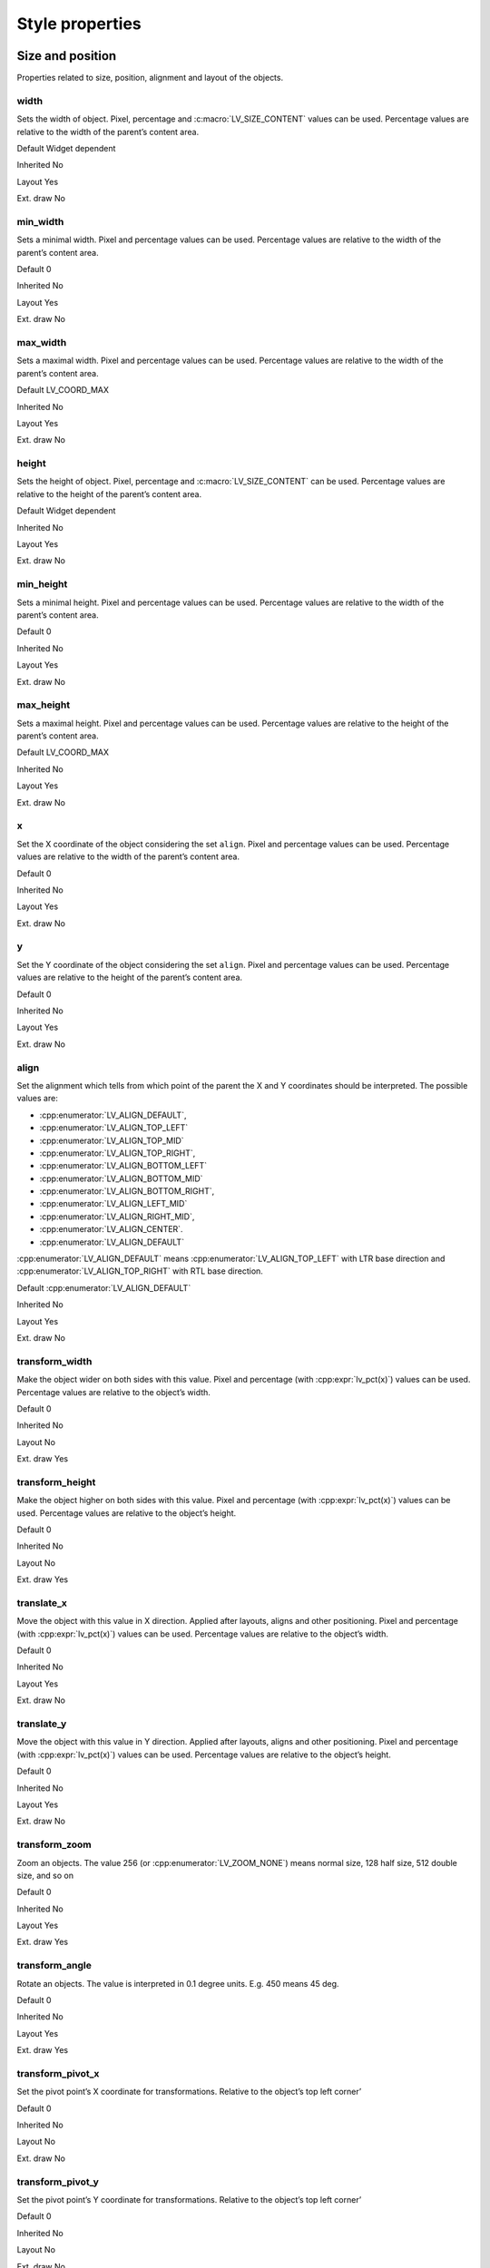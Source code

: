 ================
Style properties
================

Size and position
-----------------

Properties related to size, position, alignment and layout of the
objects.

width
~~~~~

Sets the width of object. Pixel, percentage and :c:macro:`LV_SIZE_CONTENT`
values can be used. Percentage values are relative to the width of the
parent’s content area.

.. raw:: html

   <ul>

.. raw:: html

   <li style="display:inline; margin-right: 20px; margin-left: 0px">

Default Widget dependent

.. raw:: html

   </li>

.. raw:: html

   <li style="display:inline; margin-right: 20px; margin-left: 0px">

Inherited No

.. raw:: html

   </li>

.. raw:: html

   <li style="display:inline; margin-right: 20px; margin-left: 0px">

Layout Yes

.. raw:: html

   </li>

.. raw:: html

   <li style="display:inline; margin-right: 20px; margin-left: 0px">

Ext. draw No

.. raw:: html

   </li>

.. raw:: html

   </ul>

min_width
~~~~~~~~~

Sets a minimal width. Pixel and percentage values can be used.
Percentage values are relative to the width of the parent’s content
area.

.. raw:: html

   <ul>

.. raw:: html

   <li style="display:inline; margin-right: 20px; margin-left: 0px">

Default 0

.. raw:: html

   </li>

.. raw:: html

   <li style="display:inline; margin-right: 20px; margin-left: 0px">

Inherited No

.. raw:: html

   </li>

.. raw:: html

   <li style="display:inline; margin-right: 20px; margin-left: 0px">

Layout Yes

.. raw:: html

   </li>

.. raw:: html

   <li style="display:inline; margin-right: 20px; margin-left: 0px">

Ext. draw No

.. raw:: html

   </li>

.. raw:: html

   </ul>

max_width
~~~~~~~~~

Sets a maximal width. Pixel and percentage values can be used.
Percentage values are relative to the width of the parent’s content
area.

.. raw:: html

   <ul>

.. raw:: html

   <li style="display:inline; margin-right: 20px; margin-left: 0px">

Default LV_COORD_MAX

.. raw:: html

   </li>

.. raw:: html

   <li style="display:inline; margin-right: 20px; margin-left: 0px">

Inherited No

.. raw:: html

   </li>

.. raw:: html

   <li style="display:inline; margin-right: 20px; margin-left: 0px">

Layout Yes

.. raw:: html

   </li>

.. raw:: html

   <li style="display:inline; margin-right: 20px; margin-left: 0px">

Ext. draw No

.. raw:: html

   </li>

.. raw:: html

   </ul>

height
~~~~~~

Sets the height of object. Pixel, percentage and :c:macro:`LV_SIZE_CONTENT` can
be used. Percentage values are relative to the height of the parent’s
content area.

.. raw:: html

   <ul>

.. raw:: html

   <li style="display:inline; margin-right: 20px; margin-left: 0px">

Default Widget dependent

.. raw:: html

   </li>

.. raw:: html

   <li style="display:inline; margin-right: 20px; margin-left: 0px">

Inherited No

.. raw:: html

   </li>

.. raw:: html

   <li style="display:inline; margin-right: 20px; margin-left: 0px">

Layout Yes

.. raw:: html

   </li>

.. raw:: html

   <li style="display:inline; margin-right: 20px; margin-left: 0px">

Ext. draw No

.. raw:: html

   </li>

.. raw:: html

   </ul>

min_height
~~~~~~~~~~

Sets a minimal height. Pixel and percentage values can be used.
Percentage values are relative to the width of the parent’s content
area.

.. raw:: html

   <ul>

.. raw:: html

   <li style="display:inline; margin-right: 20px; margin-left: 0px">

Default 0

.. raw:: html

   </li>

.. raw:: html

   <li style="display:inline; margin-right: 20px; margin-left: 0px">

Inherited No

.. raw:: html

   </li>

.. raw:: html

   <li style="display:inline; margin-right: 20px; margin-left: 0px">

Layout Yes

.. raw:: html

   </li>

.. raw:: html

   <li style="display:inline; margin-right: 20px; margin-left: 0px">

Ext. draw No

.. raw:: html

   </li>

.. raw:: html

   </ul>

max_height
~~~~~~~~~~

Sets a maximal height. Pixel and percentage values can be used.
Percentage values are relative to the height of the parent’s content
area.

.. raw:: html

   <ul>

.. raw:: html

   <li style="display:inline; margin-right: 20px; margin-left: 0px">

Default LV_COORD_MAX

.. raw:: html

   </li>

.. raw:: html

   <li style="display:inline; margin-right: 20px; margin-left: 0px">

Inherited No

.. raw:: html

   </li>

.. raw:: html

   <li style="display:inline; margin-right: 20px; margin-left: 0px">

Layout Yes

.. raw:: html

   </li>

.. raw:: html

   <li style="display:inline; margin-right: 20px; margin-left: 0px">

Ext. draw No

.. raw:: html

   </li>

.. raw:: html

   </ul>

x
~

Set the X coordinate of the object considering the set ``align``. Pixel
and percentage values can be used. Percentage values are relative to the
width of the parent’s content area.

.. raw:: html

   <ul>

.. raw:: html

   <li style="display:inline; margin-right: 20px; margin-left: 0px">

Default 0

.. raw:: html

   </li>

.. raw:: html

   <li style="display:inline; margin-right: 20px; margin-left: 0px">

Inherited No

.. raw:: html

   </li>

.. raw:: html

   <li style="display:inline; margin-right: 20px; margin-left: 0px">

Layout Yes

.. raw:: html

   </li>

.. raw:: html

   <li style="display:inline; margin-right: 20px; margin-left: 0px">

Ext. draw No

.. raw:: html

   </li>

.. raw:: html

   </ul>

y
~

Set the Y coordinate of the object considering the set ``align``. Pixel
and percentage values can be used. Percentage values are relative to the
height of the parent’s content area.

.. raw:: html

   <ul>

.. raw:: html

   <li style="display:inline; margin-right: 20px; margin-left: 0px">

Default 0

.. raw:: html

   </li>

.. raw:: html

   <li style="display:inline; margin-right: 20px; margin-left: 0px">

Inherited No

.. raw:: html

   </li>

.. raw:: html

   <li style="display:inline; margin-right: 20px; margin-left: 0px">

Layout Yes

.. raw:: html

   </li>

.. raw:: html

   <li style="display:inline; margin-right: 20px; margin-left: 0px">

Ext. draw No

.. raw:: html

   </li>

.. raw:: html

   </ul>

align
~~~~~

Set the alignment which tells from which point of the parent the X and Y
coordinates should be interpreted. The possible values are:

- :cpp:enumerator:`LV_ALIGN_DEFAULT`, 
- :cpp:enumerator:`LV_ALIGN_TOP_LEFT`
- :cpp:enumerator:`LV_ALIGN_TOP_MID`
- :cpp:enumerator:`LV_ALIGN_TOP_RIGHT`,
- :cpp:enumerator:`LV_ALIGN_BOTTOM_LEFT`
- :cpp:enumerator:`LV_ALIGN_BOTTOM_MID`
- :cpp:enumerator:`LV_ALIGN_BOTTOM_RIGHT`, 
- :cpp:enumerator:`LV_ALIGN_LEFT_MID`
- :cpp:enumerator:`LV_ALIGN_RIGHT_MID`,
- :cpp:enumerator:`LV_ALIGN_CENTER`. 
- :cpp:enumerator:`LV_ALIGN_DEFAULT`

:cpp:enumerator:`LV_ALIGN_DEFAULT` means :cpp:enumerator:`LV_ALIGN_TOP_LEFT`
with LTR base direction and :cpp:enumerator:`LV_ALIGN_TOP_RIGHT` with RTL base
direction.

.. raw:: html

   <ul>

.. raw:: html

   <li style="display:inline; margin-right: 20px; margin-left: 0px">

Default :cpp:enumerator:`LV_ALIGN_DEFAULT`

.. raw:: html

   </li>

.. raw:: html

   <li style="display:inline; margin-right: 20px; margin-left: 0px">

Inherited No

.. raw:: html

   </li>

.. raw:: html

   <li style="display:inline; margin-right: 20px; margin-left: 0px">

Layout Yes

.. raw:: html

   </li>

.. raw:: html

   <li style="display:inline; margin-right: 20px; margin-left: 0px">

Ext. draw No

.. raw:: html

   </li>

.. raw:: html

   </ul>

transform_width
~~~~~~~~~~~~~~~

Make the object wider on both sides with this value. Pixel and
percentage (with :cpp:expr:`lv_pct(x)`) values can be used. Percentage values
are relative to the object’s width.

.. raw:: html

   <ul>

.. raw:: html

   <li style="display:inline; margin-right: 20px; margin-left: 0px">

Default 0

.. raw:: html

   </li>

.. raw:: html

   <li style="display:inline; margin-right: 20px; margin-left: 0px">

Inherited No

.. raw:: html

   </li>

.. raw:: html

   <li style="display:inline; margin-right: 20px; margin-left: 0px">

Layout No

.. raw:: html

   </li>

.. raw:: html

   <li style="display:inline; margin-right: 20px; margin-left: 0px">

Ext. draw Yes

.. raw:: html

   </li>

.. raw:: html

   </ul>

transform_height
~~~~~~~~~~~~~~~~

Make the object higher on both sides with this value. Pixel and
percentage (with :cpp:expr:`lv_pct(x)`) values can be used. Percentage values
are relative to the object’s height.

.. raw:: html

   <ul>

.. raw:: html

   <li style="display:inline; margin-right: 20px; margin-left: 0px">

Default 0

.. raw:: html

   </li>

.. raw:: html

   <li style="display:inline; margin-right: 20px; margin-left: 0px">

Inherited No

.. raw:: html

   </li>

.. raw:: html

   <li style="display:inline; margin-right: 20px; margin-left: 0px">

Layout No

.. raw:: html

   </li>

.. raw:: html

   <li style="display:inline; margin-right: 20px; margin-left: 0px">

Ext. draw Yes

.. raw:: html

   </li>

.. raw:: html

   </ul>

translate_x
~~~~~~~~~~~

Move the object with this value in X direction. Applied after layouts,
aligns and other positioning. Pixel and percentage (with :cpp:expr:`lv_pct(x)`)
values can be used. Percentage values are relative to the object’s
width.

.. raw:: html

   <ul>

.. raw:: html

   <li style="display:inline; margin-right: 20px; margin-left: 0px">

Default 0

.. raw:: html

   </li>

.. raw:: html

   <li style="display:inline; margin-right: 20px; margin-left: 0px">

Inherited No

.. raw:: html

   </li>

.. raw:: html

   <li style="display:inline; margin-right: 20px; margin-left: 0px">

Layout Yes

.. raw:: html

   </li>

.. raw:: html

   <li style="display:inline; margin-right: 20px; margin-left: 0px">

Ext. draw No

.. raw:: html

   </li>

.. raw:: html

   </ul>

translate_y
~~~~~~~~~~~

Move the object with this value in Y direction. Applied after layouts,
aligns and other positioning. Pixel and percentage (with :cpp:expr:`lv_pct(x)`)
values can be used. Percentage values are relative to the object’s
height.

.. raw:: html

   <ul>

.. raw:: html

   <li style="display:inline; margin-right: 20px; margin-left: 0px">

Default 0

.. raw:: html

   </li>

.. raw:: html

   <li style="display:inline; margin-right: 20px; margin-left: 0px">

Inherited No

.. raw:: html

   </li>

.. raw:: html

   <li style="display:inline; margin-right: 20px; margin-left: 0px">

Layout Yes

.. raw:: html

   </li>

.. raw:: html

   <li style="display:inline; margin-right: 20px; margin-left: 0px">

Ext. draw No

.. raw:: html

   </li>

.. raw:: html

   </ul>

transform_zoom
~~~~~~~~~~~~~~

Zoom an objects. The value 256 (or :cpp:enumerator:`LV_ZOOM_NONE`) means normal size,
128 half size, 512 double size, and so on

.. raw:: html

   <ul>

.. raw:: html

   <li style="display:inline; margin-right: 20px; margin-left: 0px">

Default 0

.. raw:: html

   </li>

.. raw:: html

   <li style="display:inline; margin-right: 20px; margin-left: 0px">

Inherited No

.. raw:: html

   </li>

.. raw:: html

   <li style="display:inline; margin-right: 20px; margin-left: 0px">

Layout Yes

.. raw:: html

   </li>

.. raw:: html

   <li style="display:inline; margin-right: 20px; margin-left: 0px">

Ext. draw Yes

.. raw:: html

   </li>

.. raw:: html

   </ul>

transform_angle
~~~~~~~~~~~~~~~

Rotate an objects. The value is interpreted in 0.1 degree units. E.g.
450 means 45 deg.

.. raw:: html

   <ul>

.. raw:: html

   <li style="display:inline; margin-right: 20px; margin-left: 0px">

Default 0

.. raw:: html

   </li>

.. raw:: html

   <li style="display:inline; margin-right: 20px; margin-left: 0px">

Inherited No

.. raw:: html

   </li>

.. raw:: html

   <li style="display:inline; margin-right: 20px; margin-left: 0px">

Layout Yes

.. raw:: html

   </li>

.. raw:: html

   <li style="display:inline; margin-right: 20px; margin-left: 0px">

Ext. draw Yes

.. raw:: html

   </li>

.. raw:: html

   </ul>

transform_pivot_x
~~~~~~~~~~~~~~~~~

Set the pivot point’s X coordinate for transformations. Relative to the
object’s top left corner’

.. raw:: html

   <ul>

.. raw:: html

   <li style="display:inline; margin-right: 20px; margin-left: 0px">

Default 0

.. raw:: html

   </li>

.. raw:: html

   <li style="display:inline; margin-right: 20px; margin-left: 0px">

Inherited No

.. raw:: html

   </li>

.. raw:: html

   <li style="display:inline; margin-right: 20px; margin-left: 0px">

Layout No

.. raw:: html

   </li>

.. raw:: html

   <li style="display:inline; margin-right: 20px; margin-left: 0px">

Ext. draw No

.. raw:: html

   </li>

.. raw:: html

   </ul>

transform_pivot_y
~~~~~~~~~~~~~~~~~

Set the pivot point’s Y coordinate for transformations. Relative to the
object’s top left corner’

.. raw:: html

   <ul>

.. raw:: html

   <li style="display:inline; margin-right: 20px; margin-left: 0px">

Default 0

.. raw:: html

   </li>

.. raw:: html

   <li style="display:inline; margin-right: 20px; margin-left: 0px">

Inherited No

.. raw:: html

   </li>

.. raw:: html

   <li style="display:inline; margin-right: 20px; margin-left: 0px">

Layout No

.. raw:: html

   </li>

.. raw:: html

   <li style="display:inline; margin-right: 20px; margin-left: 0px">

Ext. draw No

.. raw:: html

   </li>

.. raw:: html

   </ul>

Padding
-------

Properties to describe spacing between the parent’s sides and the
children and among the children. Very similar to the padding properties
in HTML.

pad_top
~~~~~~~

Sets the padding on the top. It makes the content area smaller in this
direction.

.. raw:: html

   <ul>

.. raw:: html

   <li style="display:inline; margin-right: 20px; margin-left: 0px">

Default 0

.. raw:: html

   </li>

.. raw:: html

   <li style="display:inline; margin-right: 20px; margin-left: 0px">

Inherited No

.. raw:: html

   </li>

.. raw:: html

   <li style="display:inline; margin-right: 20px; margin-left: 0px">

Layout Yes

.. raw:: html

   </li>

.. raw:: html

   <li style="display:inline; margin-right: 20px; margin-left: 0px">

Ext. draw No

.. raw:: html

   </li>

.. raw:: html

   </ul>

pad_bottom
~~~~~~~~~~

Sets the padding on the bottom. It makes the content area smaller in
this direction.

.. raw:: html

   <ul>

.. raw:: html

   <li style="display:inline; margin-right: 20px; margin-left: 0px">

Default 0

.. raw:: html

   </li>

.. raw:: html

   <li style="display:inline; margin-right: 20px; margin-left: 0px">

Inherited No

.. raw:: html

   </li>

.. raw:: html

   <li style="display:inline; margin-right: 20px; margin-left: 0px">

Layout Yes

.. raw:: html

   </li>

.. raw:: html

   <li style="display:inline; margin-right: 20px; margin-left: 0px">

Ext. draw No

.. raw:: html

   </li>

.. raw:: html

   </ul>

pad_left
~~~~~~~~

Sets the padding on the left. It makes the content area smaller in this
direction.

.. raw:: html

   <ul>

.. raw:: html

   <li style="display:inline; margin-right: 20px; margin-left: 0px">

Default 0

.. raw:: html

   </li>

.. raw:: html

   <li style="display:inline; margin-right: 20px; margin-left: 0px">

Inherited No

.. raw:: html

   </li>

.. raw:: html

   <li style="display:inline; margin-right: 20px; margin-left: 0px">

Layout Yes

.. raw:: html

   </li>

.. raw:: html

   <li style="display:inline; margin-right: 20px; margin-left: 0px">

Ext. draw No

.. raw:: html

   </li>

.. raw:: html

   </ul>

pad_right
~~~~~~~~~

Sets the padding on the right. It makes the content area smaller in this
direction.

.. raw:: html

   <ul>

.. raw:: html

   <li style="display:inline; margin-right: 20px; margin-left: 0px">

Default 0

.. raw:: html

   </li>

.. raw:: html

   <li style="display:inline; margin-right: 20px; margin-left: 0px">

Inherited No

.. raw:: html

   </li>

.. raw:: html

   <li style="display:inline; margin-right: 20px; margin-left: 0px">

Layout Yes

.. raw:: html

   </li>

.. raw:: html

   <li style="display:inline; margin-right: 20px; margin-left: 0px">

Ext. draw No

.. raw:: html

   </li>

.. raw:: html

   </ul>

pad_row
~~~~~~~

Sets the padding between the rows. Used by the layouts.

.. raw:: html

   <ul>

.. raw:: html

   <li style="display:inline; margin-right: 20px; margin-left: 0px">

Default 0

.. raw:: html

   </li>

.. raw:: html

   <li style="display:inline; margin-right: 20px; margin-left: 0px">

Inherited No

.. raw:: html

   </li>

.. raw:: html

   <li style="display:inline; margin-right: 20px; margin-left: 0px">

Layout Yes

.. raw:: html

   </li>

.. raw:: html

   <li style="display:inline; margin-right: 20px; margin-left: 0px">

Ext. draw No

.. raw:: html

   </li>

.. raw:: html

   </ul>

pad_column
~~~~~~~~~~

Sets the padding between the columns. Used by the layouts.

.. raw:: html

   <ul>

.. raw:: html

   <li style="display:inline; margin-right: 20px; margin-left: 0px">

Default 0

.. raw:: html

   </li>

.. raw:: html

   <li style="display:inline; margin-right: 20px; margin-left: 0px">

Inherited No

.. raw:: html

   </li>

.. raw:: html

   <li style="display:inline; margin-right: 20px; margin-left: 0px">

Layout Yes

.. raw:: html

   </li>

.. raw:: html

   <li style="display:inline; margin-right: 20px; margin-left: 0px">

Ext. draw No

.. raw:: html

   </li>

.. raw:: html

   </ul>

Margin
------

Properties to describe spacing around an object. Very similar to the
margin properties in HTML.

margin_top
~~~~~~~~~~

Sets the margin on the top. The object will keep this space from its
siblings in layouts.

.. raw:: html

   <ul>

.. raw:: html

   <li style="display:inline; margin-right: 20px; margin-left: 0px">

Default 0

.. raw:: html

   </li>

.. raw:: html

   <li style="display:inline; margin-right: 20px; margin-left: 0px">

Inherited No

.. raw:: html

   </li>

.. raw:: html

   <li style="display:inline; margin-right: 20px; margin-left: 0px">

Layout Yes

.. raw:: html

   </li>

.. raw:: html

   <li style="display:inline; margin-right: 20px; margin-left: 0px">

Ext. draw No

.. raw:: html

   </li>

.. raw:: html

   </ul>

margin_bottom
~~~~~~~~~~~~~

Sets the margin on the bottom. The object will keep this space from its
siblings in layouts.

.. raw:: html

   <ul>

.. raw:: html

   <li style="display:inline; margin-right: 20px; margin-left: 0px">

Default 0

.. raw:: html

   </li>

.. raw:: html

   <li style="display:inline; margin-right: 20px; margin-left: 0px">

Inherited No

.. raw:: html

   </li>

.. raw:: html

   <li style="display:inline; margin-right: 20px; margin-left: 0px">

Layout Yes

.. raw:: html

   </li>

.. raw:: html

   <li style="display:inline; margin-right: 20px; margin-left: 0px">

Ext. draw No

.. raw:: html

   </li>

.. raw:: html

   </ul>

margin_left
~~~~~~~~~~~

Sets the margin on the left. The object will keep this space from its
siblings in layouts.

.. raw:: html

   <ul>

.. raw:: html

   <li style="display:inline; margin-right: 20px; margin-left: 0px">

Default 0

.. raw:: html

   </li>

.. raw:: html

   <li style="display:inline; margin-right: 20px; margin-left: 0px">

Inherited No

.. raw:: html

   </li>

.. raw:: html

   <li style="display:inline; margin-right: 20px; margin-left: 0px">

Layout Yes

.. raw:: html

   </li>

.. raw:: html

   <li style="display:inline; margin-right: 20px; margin-left: 0px">

Ext. draw No

.. raw:: html

   </li>

.. raw:: html

   </ul>

margin_right
~~~~~~~~~~~~

Sets the margin on the right. The object will keep this space from its
siblings in layouts.

.. raw:: html

   <ul>

.. raw:: html

   <li style="display:inline; margin-right: 20px; margin-left: 0px">

Default 0

.. raw:: html

   </li>

.. raw:: html

   <li style="display:inline; margin-right: 20px; margin-left: 0px">

Inherited No

.. raw:: html

   </li>

.. raw:: html

   <li style="display:inline; margin-right: 20px; margin-left: 0px">

Layout Yes

.. raw:: html

   </li>

.. raw:: html

   <li style="display:inline; margin-right: 20px; margin-left: 0px">

Ext. draw No

.. raw:: html

   </li>

.. raw:: html

   </ul>

Background
----------

Properties to describe the background color and image of the objects.

bg_color
~~~~~~~~

Set the background color of the object.

.. raw:: html

   <ul>

.. raw:: html

   <li style="display:inline; margin-right: 20px; margin-left: 0px">

Default ``0xffffff``

.. raw:: html

   </li>

.. raw:: html

   <li style="display:inline; margin-right: 20px; margin-left: 0px">

Inherited No

.. raw:: html

   </li>

.. raw:: html

   <li style="display:inline; margin-right: 20px; margin-left: 0px">

Layout No

.. raw:: html

   </li>

.. raw:: html

   <li style="display:inline; margin-right: 20px; margin-left: 0px">

Ext. draw No

.. raw:: html

   </li>

.. raw:: html

   </ul>

bg_opa
~~~~~~

Set the opacity of the background. Value 0, :cpp:enumerator:`LV_OPA_0` or
:cpp:enumerator:`LV_OPA_TRANSP` means fully transparent, 255, :cpp:enumerator:`LV_OPA_100` or
:cpp:enumerator:`LV_OPA_COVER` means fully covering, other values or :cpp:enumerator:`LV_OPA_10`,
:cpp:enumerator:`LV_OPA_20`, etc means semi transparency.

.. raw:: html

   <ul>

.. raw:: html

   <li style="display:inline; margin-right: 20px; margin-left: 0px">

Default :cpp:enumerator:`LV_OPA_TRANSP`

.. raw:: html

   </li>

.. raw:: html

   <li style="display:inline; margin-right: 20px; margin-left: 0px">

Inherited No

.. raw:: html

   </li>

.. raw:: html

   <li style="display:inline; margin-right: 20px; margin-left: 0px">

Layout No

.. raw:: html

   </li>

.. raw:: html

   <li style="display:inline; margin-right: 20px; margin-left: 0px">

Ext. draw No

.. raw:: html

   </li>

.. raw:: html

   </ul>

bg_grad_color
~~~~~~~~~~~~~

Set the gradient color of the background. Used only if ``grad_dir`` is
not :cpp:enumerator:`LV_GRAD_DIR_NONE`

.. raw:: html

   <ul>

.. raw:: html

   <li style="display:inline; margin-right: 20px; margin-left: 0px">

Default ``0x000000``

.. raw:: html

   </li>

.. raw:: html

   <li style="display:inline; margin-right: 20px; margin-left: 0px">

Inherited No

.. raw:: html

   </li>

.. raw:: html

   <li style="display:inline; margin-right: 20px; margin-left: 0px">

Layout No

.. raw:: html

   </li>

.. raw:: html

   <li style="display:inline; margin-right: 20px; margin-left: 0px">

Ext. draw No

.. raw:: html

   </li>

.. raw:: html

   </ul>

bg_grad_dir
~~~~~~~~~~~

Set the direction of the gradient of the background. The possible values
are:

- :cpp:enumerator:`LV_GRAD_DIR_NONE`
- :cpp:enumerator:`LV_GRAD_DIR_HOR`
- :cpp:enumerator:`LV_GRAD_DIR_VER`

.. raw:: html

   <ul>

.. raw:: html

   <li style="display:inline; margin-right: 20px; margin-left: 0px">

Default :cpp:enumerator:`LV_GRAD_DIR_NONE`

.. raw:: html

   </li>

.. raw:: html

   <li style="display:inline; margin-right: 20px; margin-left: 0px">

Inherited No

.. raw:: html

   </li>

.. raw:: html

   <li style="display:inline; margin-right: 20px; margin-left: 0px">

Layout No

.. raw:: html

   </li>

.. raw:: html

   <li style="display:inline; margin-right: 20px; margin-left: 0px">

Ext. draw No

.. raw:: html

   </li>

.. raw:: html

   </ul>

bg_main_stop
~~~~~~~~~~~~

Set the point from which the background color should start for
gradients. 0 means to top/left side, 255 the bottom/right side, 128 the
center, and so on

.. raw:: html

   <ul>

.. raw:: html

   <li style="display:inline; margin-right: 20px; margin-left: 0px">

Default 0

.. raw:: html

   </li>

.. raw:: html

   <li style="display:inline; margin-right: 20px; margin-left: 0px">

Inherited No

.. raw:: html

   </li>

.. raw:: html

   <li style="display:inline; margin-right: 20px; margin-left: 0px">

Layout No

.. raw:: html

   </li>

.. raw:: html

   <li style="display:inline; margin-right: 20px; margin-left: 0px">

Ext. draw No

.. raw:: html

   </li>

.. raw:: html

   </ul>

bg_grad_stop
~~~~~~~~~~~~

Set the point from which the background’s gradient color should start. 0
means to top/left side, 255 the bottom/right side, 128 the center, and
so on

.. raw:: html

   <ul>

.. raw:: html

   <li style="display:inline; margin-right: 20px; margin-left: 0px">

Default 255

.. raw:: html

   </li>

.. raw:: html

   <li style="display:inline; margin-right: 20px; margin-left: 0px">

Inherited No

.. raw:: html

   </li>

.. raw:: html

   <li style="display:inline; margin-right: 20px; margin-left: 0px">

Layout No

.. raw:: html

   </li>

.. raw:: html

   <li style="display:inline; margin-right: 20px; margin-left: 0px">

Ext. draw No

.. raw:: html

   </li>

.. raw:: html

   </ul>

bg_grad
~~~~~~~

Set the gradient definition. The pointed instance must exist while the
object is alive. NULL to disable. It wraps :cpp:enumerator:`BG_GRAD_COLOR`,
:cpp:enumerator:`BG_GRAD_DIR`, :cpp:enumerator:`BG_MAIN_STOP` and :cpp:enumerator:`BG_GRAD_STOP` into one
descriptor and allows creating gradients with more colors too.

.. raw:: html

   <ul>

.. raw:: html

   <li style="display:inline; margin-right: 20px; margin-left: 0px">

Default ``NULL``

.. raw:: html

   </li>

.. raw:: html

   <li style="display:inline; margin-right: 20px; margin-left: 0px">

Inherited No

.. raw:: html

   </li>

.. raw:: html

   <li style="display:inline; margin-right: 20px; margin-left: 0px">

Layout No

.. raw:: html

   </li>

.. raw:: html

   <li style="display:inline; margin-right: 20px; margin-left: 0px">

Ext. draw No

.. raw:: html

   </li>

.. raw:: html

   </ul>

bg_dither_mode
~~~~~~~~~~~~~~

Set the dithering mode of the gradient of the background. The possible
values are:

- :cpp:enumerator:`LV_DITHER_NONE`
- :cpp:enumerator:`LV_DITHER_ORDERED`
- :cpp:enumerator:`LV_DITHER_ERR_DIFF`

.. raw:: html

   <ul>

.. raw:: html

   <li style="display:inline; margin-right: 20px; margin-left: 0px">

Default :cpp:enumerator:`LV_DITHER_NONE`

.. raw:: html

   </li>

.. raw:: html

   <li style="display:inline; margin-right: 20px; margin-left: 0px">

Inherited No

.. raw:: html

   </li>

.. raw:: html

   <li style="display:inline; margin-right: 20px; margin-left: 0px">

Layout No

.. raw:: html

   </li>

.. raw:: html

   <li style="display:inline; margin-right: 20px; margin-left: 0px">

Ext. draw No

.. raw:: html

   </li>

.. raw:: html

   </ul>

bg_img_src
~~~~~~~~~~

Set a background image. Can be a pointer to :cpp:struct:`lv_img_dsc_t`, a path to
a file or an ``LV_SYMBOL_...``

.. raw:: html

   <ul>

.. raw:: html

   <li style="display:inline; margin-right: 20px; margin-left: 0px">

Default ``NULL``

.. raw:: html

   </li>

.. raw:: html

   <li style="display:inline; margin-right: 20px; margin-left: 0px">

Inherited No

.. raw:: html

   </li>

.. raw:: html

   <li style="display:inline; margin-right: 20px; margin-left: 0px">

Layout No

.. raw:: html

   </li>

.. raw:: html

   <li style="display:inline; margin-right: 20px; margin-left: 0px">

Ext. draw Yes

.. raw:: html

   </li>

.. raw:: html

   </ul>

bg_img_opa
~~~~~~~~~~

Set the opacity of the background image. Value 0, :cpp:enumerator:`LV_OPA_0` or
:cpp:enumerator:`LV_OPA_TRANSP` means fully transparent, 255, :cpp:enumerator:`LV_OPA_100` or
:cpp:enumerator:`LV_OPA_COVER` means fully covering, other values or LV_OPA_10,
LV_OPA_20, etc means semi transparency.

.. raw:: html

   <ul>

.. raw:: html

   <li style="display:inline; margin-right: 20px; margin-left: 0px">

Default :cpp:enumerator:`LV_OPA_COVER`

.. raw:: html

   </li>

.. raw:: html

   <li style="display:inline; margin-right: 20px; margin-left: 0px">

Inherited No

.. raw:: html

   </li>

.. raw:: html

   <li style="display:inline; margin-right: 20px; margin-left: 0px">

Layout No

.. raw:: html

   </li>

.. raw:: html

   <li style="display:inline; margin-right: 20px; margin-left: 0px">

Ext. draw No

.. raw:: html

   </li>

.. raw:: html

   </ul>

bg_img_recolor
~~~~~~~~~~~~~~

Set a color to mix to the background image.

.. raw:: html

   <ul>

.. raw:: html

   <li style="display:inline; margin-right: 20px; margin-left: 0px">

Default ``0x000000``

.. raw:: html

   </li>

.. raw:: html

   <li style="display:inline; margin-right: 20px; margin-left: 0px">

Inherited No

.. raw:: html

   </li>

.. raw:: html

   <li style="display:inline; margin-right: 20px; margin-left: 0px">

Layout No

.. raw:: html

   </li>

.. raw:: html

   <li style="display:inline; margin-right: 20px; margin-left: 0px">

Ext. draw No

.. raw:: html

   </li>

.. raw:: html

   </ul>

bg_img_recolor_opa
~~~~~~~~~~~~~~~~~~

Set the intensity of background image recoloring. Value 0, :cpp:enumerator:`LV_OPA_0`
or :cpp:enumerator:`LV_OPA_TRANSP` means no mixing, 255, :cpp:enumerator:`LV_OPA_100` or
:cpp:enumerator:`LV_OPA_COVER` means full recoloring, other values or LV_OPA_10,
LV_OPA_20, etc are interpreted proportionally.

.. raw:: html

   <ul>

.. raw:: html

   <li style="display:inline; margin-right: 20px; margin-left: 0px">

Default :cpp:enumerator:`LV_OPA_TRANSP`

.. raw:: html

   </li>

.. raw:: html

   <li style="display:inline; margin-right: 20px; margin-left: 0px">

Inherited No

.. raw:: html

   </li>

.. raw:: html

   <li style="display:inline; margin-right: 20px; margin-left: 0px">

Layout No

.. raw:: html

   </li>

.. raw:: html

   <li style="display:inline; margin-right: 20px; margin-left: 0px">

Ext. draw No

.. raw:: html

   </li>

.. raw:: html

   </ul>

bg_img_tiled
~~~~~~~~~~~~

If enabled the background image will be tiled. The possible values are
``true`` or ``false``.

.. raw:: html

   <ul>

.. raw:: html

   <li style="display:inline; margin-right: 20px; margin-left: 0px">

Default 0

.. raw:: html

   </li>

.. raw:: html

   <li style="display:inline; margin-right: 20px; margin-left: 0px">

Inherited No

.. raw:: html

   </li>

.. raw:: html

   <li style="display:inline; margin-right: 20px; margin-left: 0px">

Layout No

.. raw:: html

   </li>

.. raw:: html

   <li style="display:inline; margin-right: 20px; margin-left: 0px">

Ext. draw No

.. raw:: html

   </li>

.. raw:: html

   </ul>

Border
------

Properties to describe the borders

border_color
~~~~~~~~~~~~

Set the color of the border

.. raw:: html

   <ul>

.. raw:: html

   <li style="display:inline; margin-right: 20px; margin-left: 0px">

Default ``0x000000``

.. raw:: html

   </li>

.. raw:: html

   <li style="display:inline; margin-right: 20px; margin-left: 0px">

Inherited No

.. raw:: html

   </li>

.. raw:: html

   <li style="display:inline; margin-right: 20px; margin-left: 0px">

Layout No

.. raw:: html

   </li>

.. raw:: html

   <li style="display:inline; margin-right: 20px; margin-left: 0px">

Ext. draw No

.. raw:: html

   </li>

.. raw:: html

   </ul>

border_opa
~~~~~~~~~~

Set the opacity of the border. Value 0, :cpp:enumerator:`LV_OPA_0` or
:cpp:enumerator:`LV_OPA_TRANSP` means fully transparent, 255, :cpp:enumerator:`LV_OPA_100` or
:cpp:enumerator:`LV_OPA_COVER` means fully covering, other values or LV_OPA_10,
LV_OPA_20, etc means semi transparency.

.. raw:: html

   <ul>

.. raw:: html

   <li style="display:inline; margin-right: 20px; margin-left: 0px">

Default :cpp:enumerator:`LV_OPA_COVER`

.. raw:: html

   </li>

.. raw:: html

   <li style="display:inline; margin-right: 20px; margin-left: 0px">

Inherited No

.. raw:: html

   </li>

.. raw:: html

   <li style="display:inline; margin-right: 20px; margin-left: 0px">

Layout No

.. raw:: html

   </li>

.. raw:: html

   <li style="display:inline; margin-right: 20px; margin-left: 0px">

Ext. draw No

.. raw:: html

   </li>

.. raw:: html

   </ul>

border_width
~~~~~~~~~~~~

Set the width of the border. Only pixel values can be used.

.. raw:: html

   <ul>

.. raw:: html

   <li style="display:inline; margin-right: 20px; margin-left: 0px">

Default 0

.. raw:: html

   </li>

.. raw:: html

   <li style="display:inline; margin-right: 20px; margin-left: 0px">

Inherited No

.. raw:: html

   </li>

.. raw:: html

   <li style="display:inline; margin-right: 20px; margin-left: 0px">

Layout Yes

.. raw:: html

   </li>

.. raw:: html

   <li style="display:inline; margin-right: 20px; margin-left: 0px">

Ext. draw No

.. raw:: html

   </li>

.. raw:: html

   </ul>

border_side
~~~~~~~~~~~

Set only which side(s) the border should be drawn. The possible values
are:

- :cpp:enumerator:`LV_BORDER_SIDE_NONE`
- :cpp:enumerator:`LV_BORDER_SIDE_TOP`
- :cpp:enumerator:`LV_BORDER_SIDE_BOTTOM`
- :cpp:enumerator:`LV_BORDER_SIDE_LEFT`
- :cpp:enumerator:`LV_BORDER_SIDE_RIGHT`
- :cpp:enumerator:`LV_BORDER_SIDE_INTERNAL`

OR-ed values can be used as well, e.g. :cpp:expr:`LV_BORDER_SIDE_TOP | LV_BORDER_SIDE_LEFT`.

.. raw:: html

   <ul>

.. raw:: html

   <li style="display:inline; margin-right: 20px; margin-left: 0px">

Default :cpp:enumerator:`LV_BORDER_SIDE_NONE`

.. raw:: html

   </li>

.. raw:: html

   <li style="display:inline; margin-right: 20px; margin-left: 0px">

Inherited No

.. raw:: html

   </li>

.. raw:: html

   <li style="display:inline; margin-right: 20px; margin-left: 0px">

Layout No

.. raw:: html

   </li>

.. raw:: html

   <li style="display:inline; margin-right: 20px; margin-left: 0px">

Ext. draw No

.. raw:: html

   </li>

.. raw:: html

   </ul>

border_post
~~~~~~~~~~~

Sets whether the border should be drawn before or after the children are
drawn. ``true``: after children, ``false``: before children

.. raw:: html

   <ul>

.. raw:: html

   <li style="display:inline; margin-right: 20px; margin-left: 0px">

Default 0

.. raw:: html

   </li>

.. raw:: html

   <li style="display:inline; margin-right: 20px; margin-left: 0px">

Inherited No

.. raw:: html

   </li>

.. raw:: html

   <li style="display:inline; margin-right: 20px; margin-left: 0px">

Layout No

.. raw:: html

   </li>

.. raw:: html

   <li style="display:inline; margin-right: 20px; margin-left: 0px">

Ext. draw No

.. raw:: html

   </li>

.. raw:: html

   </ul>

Outline
-------

Properties to describe the outline. It’s like a border but drawn outside
of the rectangles.

outline_width
~~~~~~~~~~~~~

Set the width of the outline in pixels.

.. raw:: html

   <ul>

.. raw:: html

   <li style="display:inline; margin-right: 20px; margin-left: 0px">

Default 0

.. raw:: html

   </li>

.. raw:: html

   <li style="display:inline; margin-right: 20px; margin-left: 0px">

Inherited No

.. raw:: html

   </li>

.. raw:: html

   <li style="display:inline; margin-right: 20px; margin-left: 0px">

Layout No

.. raw:: html

   </li>

.. raw:: html

   <li style="display:inline; margin-right: 20px; margin-left: 0px">

Ext. draw Yes

.. raw:: html

   </li>

.. raw:: html

   </ul>

outline_color
~~~~~~~~~~~~~

Set the color of the outline.

.. raw:: html

   <ul>

.. raw:: html

   <li style="display:inline; margin-right: 20px; margin-left: 0px">

Default ``0x000000``

.. raw:: html

   </li>

.. raw:: html

   <li style="display:inline; margin-right: 20px; margin-left: 0px">

Inherited No

.. raw:: html

   </li>

.. raw:: html

   <li style="display:inline; margin-right: 20px; margin-left: 0px">

Layout No

.. raw:: html

   </li>

.. raw:: html

   <li style="display:inline; margin-right: 20px; margin-left: 0px">

Ext. draw No

.. raw:: html

   </li>

.. raw:: html

   </ul>

outline_opa
~~~~~~~~~~~

Set the opacity of the outline. Value 0, :cpp:enumerator:`LV_OPA_0` or
:cpp:enumerator:`LV_OPA_TRANSP` means fully transparent, 255, :cpp:enumerator:`LV_OPA_100` or
:cpp:enumerator:`LV_OPA_COVER` means fully covering, other values or LV_OPA_10,
LV_OPA_20, etc means semi transparency.

.. raw:: html

   <ul>

.. raw:: html

   <li style="display:inline; margin-right: 20px; margin-left: 0px">

Default :cpp:enumerator:`LV_OPA_COVER`

.. raw:: html

   </li>

.. raw:: html

   <li style="display:inline; margin-right: 20px; margin-left: 0px">

Inherited No

.. raw:: html

   </li>

.. raw:: html

   <li style="display:inline; margin-right: 20px; margin-left: 0px">

Layout No

.. raw:: html

   </li>

.. raw:: html

   <li style="display:inline; margin-right: 20px; margin-left: 0px">

Ext. draw Yes

.. raw:: html

   </li>

.. raw:: html

   </ul>

outline_pad
~~~~~~~~~~~

Set the padding of the outline, i.e. the gap between object and the
outline.

.. raw:: html

   <ul>

.. raw:: html

   <li style="display:inline; margin-right: 20px; margin-left: 0px">

Default 0

.. raw:: html

   </li>

.. raw:: html

   <li style="display:inline; margin-right: 20px; margin-left: 0px">

Inherited No

.. raw:: html

   </li>

.. raw:: html

   <li style="display:inline; margin-right: 20px; margin-left: 0px">

Layout No

.. raw:: html

   </li>

.. raw:: html

   <li style="display:inline; margin-right: 20px; margin-left: 0px">

Ext. draw Yes

.. raw:: html

   </li>

.. raw:: html

   </ul>

Shadow
------

Properties to describe the shadow drawn under the rectangles.

shadow_width
~~~~~~~~~~~~

Set the width of the shadow in pixels. The value should be >= 0.

.. raw:: html

   <ul>

.. raw:: html

   <li style="display:inline; margin-right: 20px; margin-left: 0px">

Default 0

.. raw:: html

   </li>

.. raw:: html

   <li style="display:inline; margin-right: 20px; margin-left: 0px">

Inherited No

.. raw:: html

   </li>

.. raw:: html

   <li style="display:inline; margin-right: 20px; margin-left: 0px">

Layout No

.. raw:: html

   </li>

.. raw:: html

   <li style="display:inline; margin-right: 20px; margin-left: 0px">

Ext. draw Yes

.. raw:: html

   </li>

.. raw:: html

   </ul>

shadow_ofs_x
~~~~~~~~~~~~

Set an offset on the shadow in pixels in X direction.

.. raw:: html

   <ul>

.. raw:: html

   <li style="display:inline; margin-right: 20px; margin-left: 0px">

Default 0

.. raw:: html

   </li>

.. raw:: html

   <li style="display:inline; margin-right: 20px; margin-left: 0px">

Inherited No

.. raw:: html

   </li>

.. raw:: html

   <li style="display:inline; margin-right: 20px; margin-left: 0px">

Layout No

.. raw:: html

   </li>

.. raw:: html

   <li style="display:inline; margin-right: 20px; margin-left: 0px">

Ext. draw Yes

.. raw:: html

   </li>

.. raw:: html

   </ul>

shadow_ofs_y
~~~~~~~~~~~~

Set an offset on the shadow in pixels in Y direction.

.. raw:: html

   <ul>

.. raw:: html

   <li style="display:inline; margin-right: 20px; margin-left: 0px">

Default 0

.. raw:: html

   </li>

.. raw:: html

   <li style="display:inline; margin-right: 20px; margin-left: 0px">

Inherited No

.. raw:: html

   </li>

.. raw:: html

   <li style="display:inline; margin-right: 20px; margin-left: 0px">

Layout No

.. raw:: html

   </li>

.. raw:: html

   <li style="display:inline; margin-right: 20px; margin-left: 0px">

Ext. draw Yes

.. raw:: html

   </li>

.. raw:: html

   </ul>

shadow_spread
~~~~~~~~~~~~~

Make the shadow calculation to use a larger or smaller rectangle as
base. The value can be in pixel to make the area larger/smaller

.. raw:: html

   <ul>

.. raw:: html

   <li style="display:inline; margin-right: 20px; margin-left: 0px">

Default 0

.. raw:: html

   </li>

.. raw:: html

   <li style="display:inline; margin-right: 20px; margin-left: 0px">

Inherited No

.. raw:: html

   </li>

.. raw:: html

   <li style="display:inline; margin-right: 20px; margin-left: 0px">

Layout No

.. raw:: html

   </li>

.. raw:: html

   <li style="display:inline; margin-right: 20px; margin-left: 0px">

Ext. draw Yes

.. raw:: html

   </li>

.. raw:: html

   </ul>

shadow_color
~~~~~~~~~~~~

Set the color of the shadow

.. raw:: html

   <ul>

.. raw:: html

   <li style="display:inline; margin-right: 20px; margin-left: 0px">

Default ``0x000000``

.. raw:: html

   </li>

.. raw:: html

   <li style="display:inline; margin-right: 20px; margin-left: 0px">

Inherited No

.. raw:: html

   </li>

.. raw:: html

   <li style="display:inline; margin-right: 20px; margin-left: 0px">

Layout No

.. raw:: html

   </li>

.. raw:: html

   <li style="display:inline; margin-right: 20px; margin-left: 0px">

Ext. draw No

.. raw:: html

   </li>

.. raw:: html

   </ul>

shadow_opa
~~~~~~~~~~

Set the opacity of the shadow. Value 0, :cpp:enumerator:`LV_OPA_0` or
:cpp:enumerator:`LV_OPA_TRANSP` means fully transparent, 255, :cpp:enumerator:`LV_OPA_100` or
:cpp:enumerator:`LV_OPA_COVER` means fully covering, other values or LV_OPA_10,
LV_OPA_20, etc means semi transparency.

.. raw:: html

   <ul>

.. raw:: html

   <li style="display:inline; margin-right: 20px; margin-left: 0px">

Default :cpp:enumerator:`LV_OPA_COVER`

.. raw:: html

   </li>

.. raw:: html

   <li style="display:inline; margin-right: 20px; margin-left: 0px">

Inherited No

.. raw:: html

   </li>

.. raw:: html

   <li style="display:inline; margin-right: 20px; margin-left: 0px">

Layout No

.. raw:: html

   </li>

.. raw:: html

   <li style="display:inline; margin-right: 20px; margin-left: 0px">

Ext. draw Yes

.. raw:: html

   </li>

.. raw:: html

   </ul>

Image
-----

Properties to describe the images

img_opa
~~~~~~~

Set the opacity of an image. Value 0, :cpp:enumerator:`LV_OPA_0` or :cpp:enumerator:`LV_OPA_TRANSP`
means fully transparent, 255, :cpp:enumerator:`LV_OPA_100` or :cpp:enumerator:`LV_OPA_COVER` means
fully covering, other values or LV_OPA_10, LV_OPA_20, etc means semi
transparency.

.. raw:: html

   <ul>

.. raw:: html

   <li style="display:inline; margin-right: 20px; margin-left: 0px">

Default :cpp:enumerator:`LV_OPA_COVER`

.. raw:: html

   </li>

.. raw:: html

   <li style="display:inline; margin-right: 20px; margin-left: 0px">

Inherited No

.. raw:: html

   </li>

.. raw:: html

   <li style="display:inline; margin-right: 20px; margin-left: 0px">

Layout No

.. raw:: html

   </li>

.. raw:: html

   <li style="display:inline; margin-right: 20px; margin-left: 0px">

Ext. draw No

.. raw:: html

   </li>

.. raw:: html

   </ul>

img_recolor
~~~~~~~~~~~

Set color to mixt to the image.

.. raw:: html

   <ul>

.. raw:: html

   <li style="display:inline; margin-right: 20px; margin-left: 0px">

Default ``0x000000``

.. raw:: html

   </li>

.. raw:: html

   <li style="display:inline; margin-right: 20px; margin-left: 0px">

Inherited No

.. raw:: html

   </li>

.. raw:: html

   <li style="display:inline; margin-right: 20px; margin-left: 0px">

Layout No

.. raw:: html

   </li>

.. raw:: html

   <li style="display:inline; margin-right: 20px; margin-left: 0px">

Ext. draw No

.. raw:: html

   </li>

.. raw:: html

   </ul>

img_recolor_opa
~~~~~~~~~~~~~~~

Set the intensity of the color mixing. Value 0, :cpp:enumerator:`LV_OPA_0` or
:cpp:enumerator:`LV_OPA_TRANSP` means fully transparent, 255, :cpp:enumerator:`LV_OPA_100` or
:cpp:enumerator:`LV_OPA_COVER` means fully covering, other values or LV_OPA_10,
LV_OPA_20, etc means semi transparency.

.. raw:: html

   <ul>

.. raw:: html

   <li style="display:inline; margin-right: 20px; margin-left: 0px">

Default 0

.. raw:: html

   </li>

.. raw:: html

   <li style="display:inline; margin-right: 20px; margin-left: 0px">

Inherited No

.. raw:: html

   </li>

.. raw:: html

   <li style="display:inline; margin-right: 20px; margin-left: 0px">

Layout No

.. raw:: html

   </li>

.. raw:: html

   <li style="display:inline; margin-right: 20px; margin-left: 0px">

Ext. draw No

.. raw:: html

   </li>

.. raw:: html

   </ul>

Line
----

Properties to describe line-like objects

line_width
~~~~~~~~~~

Set the width of the lines in pixel.

.. raw:: html

   <ul>

.. raw:: html

   <li style="display:inline; margin-right: 20px; margin-left: 0px">

Default 0

.. raw:: html

   </li>

.. raw:: html

   <li style="display:inline; margin-right: 20px; margin-left: 0px">

Inherited No

.. raw:: html

   </li>

.. raw:: html

   <li style="display:inline; margin-right: 20px; margin-left: 0px">

Layout No

.. raw:: html

   </li>

.. raw:: html

   <li style="display:inline; margin-right: 20px; margin-left: 0px">

Ext. draw Yes

.. raw:: html

   </li>

.. raw:: html

   </ul>

line_dash_width
~~~~~~~~~~~~~~~

Set the width of dashes in pixel. Note that dash works only on
horizontal and vertical lines

.. raw:: html

   <ul>

.. raw:: html

   <li style="display:inline; margin-right: 20px; margin-left: 0px">

Default 0

.. raw:: html

   </li>

.. raw:: html

   <li style="display:inline; margin-right: 20px; margin-left: 0px">

Inherited No

.. raw:: html

   </li>

.. raw:: html

   <li style="display:inline; margin-right: 20px; margin-left: 0px">

Layout No

.. raw:: html

   </li>

.. raw:: html

   <li style="display:inline; margin-right: 20px; margin-left: 0px">

Ext. draw No

.. raw:: html

   </li>

.. raw:: html

   </ul>

line_dash_gap
~~~~~~~~~~~~~

Set the gap between dashes in pixel. Note that dash works only on
horizontal and vertical lines

.. raw:: html

   <ul>

.. raw:: html

   <li style="display:inline; margin-right: 20px; margin-left: 0px">

Default 0

.. raw:: html

   </li>

.. raw:: html

   <li style="display:inline; margin-right: 20px; margin-left: 0px">

Inherited No

.. raw:: html

   </li>

.. raw:: html

   <li style="display:inline; margin-right: 20px; margin-left: 0px">

Layout No

.. raw:: html

   </li>

.. raw:: html

   <li style="display:inline; margin-right: 20px; margin-left: 0px">

Ext. draw No

.. raw:: html

   </li>

.. raw:: html

   </ul>

line_rounded
~~~~~~~~~~~~

Make the end points of the lines rounded. ``true``: rounded, ``false``:
perpendicular line ending

.. raw:: html

   <ul>

.. raw:: html

   <li style="display:inline; margin-right: 20px; margin-left: 0px">

Default 0

.. raw:: html

   </li>

.. raw:: html

   <li style="display:inline; margin-right: 20px; margin-left: 0px">

Inherited No

.. raw:: html

   </li>

.. raw:: html

   <li style="display:inline; margin-right: 20px; margin-left: 0px">

Layout No

.. raw:: html

   </li>

.. raw:: html

   <li style="display:inline; margin-right: 20px; margin-left: 0px">

Ext. draw No

.. raw:: html

   </li>

.. raw:: html

   </ul>

line_color
~~~~~~~~~~

Set the color of the lines.

.. raw:: html

   <ul>

.. raw:: html

   <li style="display:inline; margin-right: 20px; margin-left: 0px">

Default ``0x000000``

.. raw:: html

   </li>

.. raw:: html

   <li style="display:inline; margin-right: 20px; margin-left: 0px">

Inherited No

.. raw:: html

   </li>

.. raw:: html

   <li style="display:inline; margin-right: 20px; margin-left: 0px">

Layout No

.. raw:: html

   </li>

.. raw:: html

   <li style="display:inline; margin-right: 20px; margin-left: 0px">

Ext. draw No

.. raw:: html

   </li>

.. raw:: html

   </ul>

line_opa
~~~~~~~~

Set the opacity of the lines.

.. raw:: html

   <ul>

.. raw:: html

   <li style="display:inline; margin-right: 20px; margin-left: 0px">

Default :cpp:enumerator:`LV_OPA_COVER`

.. raw:: html

   </li>

.. raw:: html

   <li style="display:inline; margin-right: 20px; margin-left: 0px">

Inherited No

.. raw:: html

   </li>

.. raw:: html

   <li style="display:inline; margin-right: 20px; margin-left: 0px">

Layout No

.. raw:: html

   </li>

.. raw:: html

   <li style="display:inline; margin-right: 20px; margin-left: 0px">

Ext. draw No

.. raw:: html

   </li>

.. raw:: html

   </ul>

Arc
---

TODO

arc_width
~~~~~~~~~

Set the width (thickness) of the arcs in pixel.

.. raw:: html

   <ul>

.. raw:: html

   <li style="display:inline; margin-right: 20px; margin-left: 0px">

Default 0

.. raw:: html

   </li>

.. raw:: html

   <li style="display:inline; margin-right: 20px; margin-left: 0px">

Inherited No

.. raw:: html

   </li>

.. raw:: html

   <li style="display:inline; margin-right: 20px; margin-left: 0px">

Layout No

.. raw:: html

   </li>

.. raw:: html

   <li style="display:inline; margin-right: 20px; margin-left: 0px">

Ext. draw Yes

.. raw:: html

   </li>

.. raw:: html

   </ul>

arc_rounded
~~~~~~~~~~~

Make the end points of the arcs rounded. ``true``: rounded, ``false``:
perpendicular line ending

.. raw:: html

   <ul>

.. raw:: html

   <li style="display:inline; margin-right: 20px; margin-left: 0px">

Default 0

.. raw:: html

   </li>

.. raw:: html

   <li style="display:inline; margin-right: 20px; margin-left: 0px">

Inherited No

.. raw:: html

   </li>

.. raw:: html

   <li style="display:inline; margin-right: 20px; margin-left: 0px">

Layout No

.. raw:: html

   </li>

.. raw:: html

   <li style="display:inline; margin-right: 20px; margin-left: 0px">

Ext. draw No

.. raw:: html

   </li>

.. raw:: html

   </ul>

arc_color
~~~~~~~~~

Set the color of the arc.

.. raw:: html

   <ul>

.. raw:: html

   <li style="display:inline; margin-right: 20px; margin-left: 0px">

Default ``0x000000``

.. raw:: html

   </li>

.. raw:: html

   <li style="display:inline; margin-right: 20px; margin-left: 0px">

Inherited No

.. raw:: html

   </li>

.. raw:: html

   <li style="display:inline; margin-right: 20px; margin-left: 0px">

Layout No

.. raw:: html

   </li>

.. raw:: html

   <li style="display:inline; margin-right: 20px; margin-left: 0px">

Ext. draw No

.. raw:: html

   </li>

.. raw:: html

   </ul>

arc_opa
~~~~~~~

Set the opacity of the arcs.

.. raw:: html

   <ul>

.. raw:: html

   <li style="display:inline; margin-right: 20px; margin-left: 0px">

Default :cpp:enumerator:`LV_OPA_COVER`

.. raw:: html

   </li>

.. raw:: html

   <li style="display:inline; margin-right: 20px; margin-left: 0px">

Inherited No

.. raw:: html

   </li>

.. raw:: html

   <li style="display:inline; margin-right: 20px; margin-left: 0px">

Layout No

.. raw:: html

   </li>

.. raw:: html

   <li style="display:inline; margin-right: 20px; margin-left: 0px">

Ext. draw No

.. raw:: html

   </li>

.. raw:: html

   </ul>

arc_img_src
~~~~~~~~~~~

Set an image from which the arc will be masked out. It’s useful to
display complex effects on the arcs. Can be a pointer to
:cpp:struct:`lv_img_dsc_t` or a path to a file

.. raw:: html

   <ul>

.. raw:: html

   <li style="display:inline; margin-right: 20px; margin-left: 0px">

Default ``NULL``

.. raw:: html

   </li>

.. raw:: html

   <li style="display:inline; margin-right: 20px; margin-left: 0px">

Inherited No

.. raw:: html

   </li>

.. raw:: html

   <li style="display:inline; margin-right: 20px; margin-left: 0px">

Layout No

.. raw:: html

   </li>

.. raw:: html

   <li style="display:inline; margin-right: 20px; margin-left: 0px">

Ext. draw No

.. raw:: html

   </li>

.. raw:: html

   </ul>

Text
----

Properties to describe the properties of text. All these properties are
inherited.

text_color
~~~~~~~~~~

Sets the color of the text.

.. raw:: html

   <ul>

.. raw:: html

   <li style="display:inline; margin-right: 20px; margin-left: 0px">

Default ``0x000000``

.. raw:: html

   </li>

.. raw:: html

   <li style="display:inline; margin-right: 20px; margin-left: 0px">

Inherited Yes

.. raw:: html

   </li>

.. raw:: html

   <li style="display:inline; margin-right: 20px; margin-left: 0px">

Layout No

.. raw:: html

   </li>

.. raw:: html

   <li style="display:inline; margin-right: 20px; margin-left: 0px">

Ext. draw No

.. raw:: html

   </li>

.. raw:: html

   </ul>

text_opa
~~~~~~~~

Set the opacity of the text. Value 0, :cpp:enumerator:`LV_OPA_0` or :cpp:enumerator:`LV_OPA_TRANSP`
means fully transparent, 255, :cpp:enumerator:`LV_OPA_100` or :cpp:enumerator:`LV_OPA_COVER` means
fully covering, other values or LV_OPA_10, LV_OPA_20, etc means semi
transparency.

.. raw:: html

   <ul>

.. raw:: html

   <li style="display:inline; margin-right: 20px; margin-left: 0px">

Default :cpp:enumerator:`LV_OPA_COVER`

.. raw:: html

   </li>

.. raw:: html

   <li style="display:inline; margin-right: 20px; margin-left: 0px">

Inherited Yes

.. raw:: html

   </li>

.. raw:: html

   <li style="display:inline; margin-right: 20px; margin-left: 0px">

Layout No

.. raw:: html

   </li>

.. raw:: html

   <li style="display:inline; margin-right: 20px; margin-left: 0px">

Ext. draw No

.. raw:: html

   </li>

.. raw:: html

   </ul>

text_font
~~~~~~~~~

Set the font of the text (a pointer :cpp:type:`lv_font_t` ``*``).

.. raw:: html

   <ul>

.. raw:: html

   <li style="display:inline; margin-right: 20px; margin-left: 0px">

Default :cpp:enumerator:`LV_FONT_DEFAULT`

.. raw:: html

   </li>

.. raw:: html

   <li style="display:inline; margin-right: 20px; margin-left: 0px">

Inherited Yes

.. raw:: html

   </li>

.. raw:: html

   <li style="display:inline; margin-right: 20px; margin-left: 0px">

Layout Yes

.. raw:: html

   </li>

.. raw:: html

   <li style="display:inline; margin-right: 20px; margin-left: 0px">

Ext. draw No

.. raw:: html

   </li>

.. raw:: html

   </ul>

text_letter_space
~~~~~~~~~~~~~~~~~

Set the letter space in pixels

.. raw:: html

   <ul>

.. raw:: html

   <li style="display:inline; margin-right: 20px; margin-left: 0px">

Default 0

.. raw:: html

   </li>

.. raw:: html

   <li style="display:inline; margin-right: 20px; margin-left: 0px">

Inherited Yes

.. raw:: html

   </li>

.. raw:: html

   <li style="display:inline; margin-right: 20px; margin-left: 0px">

Layout Yes

.. raw:: html

   </li>

.. raw:: html

   <li style="display:inline; margin-right: 20px; margin-left: 0px">

Ext. draw No

.. raw:: html

   </li>

.. raw:: html

   </ul>

text_line_space
~~~~~~~~~~~~~~~

Set the line space in pixels.

.. raw:: html

   <ul>

.. raw:: html

   <li style="display:inline; margin-right: 20px; margin-left: 0px">

Default 0

.. raw:: html

   </li>

.. raw:: html

   <li style="display:inline; margin-right: 20px; margin-left: 0px">

Inherited Yes

.. raw:: html

   </li>

.. raw:: html

   <li style="display:inline; margin-right: 20px; margin-left: 0px">

Layout Yes

.. raw:: html

   </li>

.. raw:: html

   <li style="display:inline; margin-right: 20px; margin-left: 0px">

Ext. draw No

.. raw:: html

   </li>

.. raw:: html

   </ul>

text_decor
~~~~~~~~~~

Set decoration for the text. The possible values are:

- :cpp:enumerator:`LV_TEXT_DECOR_NONE`
- :cpp:enumerator:`LV_TEXT_DECOR_UNDERLINE`
- :cpp:enumerator:`LV_TEXT_DECOR_STRIKETHROUGH`

OR-ed values can be used as well.

.. raw:: html

   <ul>

.. raw:: html

   <li style="display:inline; margin-right: 20px; margin-left: 0px">

Default :cpp:enumerator:`LV_TEXT_DECOR_NONE`

.. raw:: html

   </li>

.. raw:: html

   <li style="display:inline; margin-right: 20px; margin-left: 0px">

Inherited Yes

.. raw:: html

   </li>

.. raw:: html

   <li style="display:inline; margin-right: 20px; margin-left: 0px">

Layout No

.. raw:: html

   </li>

.. raw:: html

   <li style="display:inline; margin-right: 20px; margin-left: 0px">

Ext. draw No

.. raw:: html

   </li>

.. raw:: html

   </ul>

text_align
~~~~~~~~~~

Set how to align the lines of the text. Note that it doesn’t align the
object itself, only the lines inside the object. The possible values are:

- :cpp:enumerator:`LV_TEXT_ALIGN_LEFT`
- :cpp:enumerator:`LV_TEXT_ALIGN_CENTER`
- :cpp:enumerator:`LV_TEXT_ALIGN_RIGHT`
- :cpp:enumerator:`LV_TEXT_ALIGN_AUTO` `

:cpp:enumerator:`LV_TEXT_ALIGN_AUTO` detect the text base direction and uses left or right alignment accordingly

.. raw:: html

   <ul>

.. raw:: html

   <li style="display:inline; margin-right: 20px; margin-left: 0px">

Default :cpp:enumerator:`LV_TEXT_ALIGN_AUTO`

.. raw:: html

   </li>

.. raw:: html

   <li style="display:inline; margin-right: 20px; margin-left: 0px">

Inherited Yes

.. raw:: html

   </li>

.. raw:: html

   <li style="display:inline; margin-right: 20px; margin-left: 0px">

Layout Yes

.. raw:: html

   </li>

.. raw:: html

   <li style="display:inline; margin-right: 20px; margin-left: 0px">

Ext. draw No

.. raw:: html

   </li>

.. raw:: html

   </ul>

Miscellaneous
-------------

Mixed properties for various purposes.

radius
~~~~~~

Set the radius on every corner. The value is interpreted in pixel (>= 0)
or :c:macro:`LV_RADIUS_CIRCLE` for max. radius

.. raw:: html

   <ul>

.. raw:: html

   <li style="display:inline; margin-right: 20px; margin-left: 0px">

Default 0

.. raw:: html

   </li>

.. raw:: html

   <li style="display:inline; margin-right: 20px; margin-left: 0px">

Inherited No

.. raw:: html

   </li>

.. raw:: html

   <li style="display:inline; margin-right: 20px; margin-left: 0px">

Layout No

.. raw:: html

   </li>

.. raw:: html

   <li style="display:inline; margin-right: 20px; margin-left: 0px">

Ext. draw No

.. raw:: html

   </li>

.. raw:: html

   </ul>

clip_corner
~~~~~~~~~~~

Enable to clip the overflowed content on the rounded corner. Can be
``true`` or ``false``.

.. raw:: html

   <ul>

.. raw:: html

   <li style="display:inline; margin-right: 20px; margin-left: 0px">

Default 0

.. raw:: html

   </li>

.. raw:: html

   <li style="display:inline; margin-right: 20px; margin-left: 0px">

Inherited No

.. raw:: html

   </li>

.. raw:: html

   <li style="display:inline; margin-right: 20px; margin-left: 0px">

Layout No

.. raw:: html

   </li>

.. raw:: html

   <li style="display:inline; margin-right: 20px; margin-left: 0px">

Ext. draw No

.. raw:: html

   </li>

.. raw:: html

   </ul>

opa
~~~

Scale down all opacity values of the object by this factor. Value 0,
:cpp:enumerator:`LV_OPA_0` or :cpp:enumerator:`LV_OPA_TRANSP` means fully transparent, 255,
:cpp:enumerator:`LV_OPA_100` or :cpp:enumerator:`LV_OPA_COVER` means fully covering, other values or
LV_OPA_10, LV_OPA_20, etc means semi transparency.

.. raw:: html

   <ul>

.. raw:: html

   <li style="display:inline; margin-right: 20px; margin-left: 0px">

Default :cpp:enumerator:`LV_OPA_COVER`

.. raw:: html

   </li>

.. raw:: html

   <li style="display:inline; margin-right: 20px; margin-left: 0px">

Inherited Yes

.. raw:: html

   </li>

.. raw:: html

   <li style="display:inline; margin-right: 20px; margin-left: 0px">

Layout No

.. raw:: html

   </li>

.. raw:: html

   <li style="display:inline; margin-right: 20px; margin-left: 0px">

Ext. draw No

.. raw:: html

   </li>

.. raw:: html

   </ul>

color_filter_dsc
~~~~~~~~~~~~~~~~

Mix a color to all colors of the object.

.. raw:: html

   <ul>

.. raw:: html

   <li style="display:inline; margin-right: 20px; margin-left: 0px">

Default ``NULL``

.. raw:: html

   </li>

.. raw:: html

   <li style="display:inline; margin-right: 20px; margin-left: 0px">

Inherited No

.. raw:: html

   </li>

.. raw:: html

   <li style="display:inline; margin-right: 20px; margin-left: 0px">

Layout No

.. raw:: html

   </li>

.. raw:: html

   <li style="display:inline; margin-right: 20px; margin-left: 0px">

Ext. draw No

.. raw:: html

   </li>

.. raw:: html

   </ul>

color_filter_opa
~~~~~~~~~~~~~~~~

The intensity of mixing of color filter.

.. raw:: html

   <ul>

.. raw:: html

   <li style="display:inline; margin-right: 20px; margin-left: 0px">

Default :cpp:enumerator:`LV_OPA_TRANSP`

.. raw:: html

   </li>

.. raw:: html

   <li style="display:inline; margin-right: 20px; margin-left: 0px">

Inherited No

.. raw:: html

   </li>

.. raw:: html

   <li style="display:inline; margin-right: 20px; margin-left: 0px">

Layout No

.. raw:: html

   </li>

.. raw:: html

   <li style="display:inline; margin-right: 20px; margin-left: 0px">

Ext. draw No

.. raw:: html

   </li>

.. raw:: html

   </ul>

anim
~~~~

The animation template for the object’s animation. Should be a pointer
to :cpp:type:`lv_anim_t`. The animation parameters are widget specific,
e.g. animation time could be the E.g. blink time of the cursor on the
text area or scroll time of a roller. See the widgets’ documentation to
learn more.

.. raw:: html

   <ul>

.. raw:: html

   <li style="display:inline; margin-right: 20px; margin-left: 0px">

Default ``NULL``

.. raw:: html

   </li>

.. raw:: html

   <li style="display:inline; margin-right: 20px; margin-left: 0px">

Inherited No

.. raw:: html

   </li>

.. raw:: html

   <li style="display:inline; margin-right: 20px; margin-left: 0px">

Layout No

.. raw:: html

   </li>

.. raw:: html

   <li style="display:inline; margin-right: 20px; margin-left: 0px">

Ext. draw No

.. raw:: html

   </li>

.. raw:: html

   </ul>

anim_time
~~~~~~~~~

The animation time in milliseconds. Its meaning is widget specific. E.g.
blink time of the cursor on the text area or scroll time of a roller.
See the widgets’ documentation to learn more.

.. raw:: html

   <ul>

.. raw:: html

   <li style="display:inline; margin-right: 20px; margin-left: 0px">

Default 0

.. raw:: html

   </li>

.. raw:: html

   <li style="display:inline; margin-right: 20px; margin-left: 0px">

Inherited No

.. raw:: html

   </li>

.. raw:: html

   <li style="display:inline; margin-right: 20px; margin-left: 0px">

Layout No

.. raw:: html

   </li>

.. raw:: html

   <li style="display:inline; margin-right: 20px; margin-left: 0px">

Ext. draw No

.. raw:: html

   </li>

.. raw:: html

   </ul>

anim_speed
~~~~~~~~~~

The animation speed in pixel/sec. Its meaning is widget specific. E.g.
scroll speed of label. See the widgets’ documentation to learn more.

.. raw:: html

   <ul>

.. raw:: html

   <li style="display:inline; margin-right: 20px; margin-left: 0px">

Default 0

.. raw:: html

   </li>

.. raw:: html

   <li style="display:inline; margin-right: 20px; margin-left: 0px">

Inherited No

.. raw:: html

   </li>

.. raw:: html

   <li style="display:inline; margin-right: 20px; margin-left: 0px">

Layout No

.. raw:: html

   </li>

.. raw:: html

   <li style="display:inline; margin-right: 20px; margin-left: 0px">

Ext. draw No

.. raw:: html

   </li>

.. raw:: html

   </ul>

transition
~~~~~~~~~~

An initialized :cpp:struct:`lv_style_transition_dsc_t` to describe a transition.

.. raw:: html

   <ul>

.. raw:: html

   <li style="display:inline; margin-right: 20px; margin-left: 0px">

Default ``NULL``

.. raw:: html

   </li>

.. raw:: html

   <li style="display:inline; margin-right: 20px; margin-left: 0px">

Inherited No

.. raw:: html

   </li>

.. raw:: html

   <li style="display:inline; margin-right: 20px; margin-left: 0px">

Layout No

.. raw:: html

   </li>

.. raw:: html

   <li style="display:inline; margin-right: 20px; margin-left: 0px">

Ext. draw No

.. raw:: html

   </li>

.. raw:: html

   </ul>

blend_mode
~~~~~~~~~~

Describes how to blend the colors to the background. The possible values
are:

- :cpp:enumerator:`LV_BLEND_MODE_NORMAL`
- :cpp:enumerator:`LV_BLEND_MODE_ADDITIVE`
- :cpp:enumerator:`LV_BLEND_MODE_SUBTRACTIVE`
- :cpp:enumerator:`LV_BLEND_MODE_MULTIPLY`

.. raw:: html

   <ul>

.. raw:: html

   <li style="display:inline; margin-right: 20px; margin-left: 0px">

Default :cpp:enumerator:`LV_BLEND_MODE_NORMAL`

.. raw:: html

   </li>

.. raw:: html

   <li style="display:inline; margin-right: 20px; margin-left: 0px">

Inherited No

.. raw:: html

   </li>

.. raw:: html

   <li style="display:inline; margin-right: 20px; margin-left: 0px">

Layout No

.. raw:: html

   </li>

.. raw:: html

   <li style="display:inline; margin-right: 20px; margin-left: 0px">

Ext. draw No

.. raw:: html

   </li>

.. raw:: html

   </ul>

layout
~~~~~~

Set the layout if the object. The children will be repositioned and
resized according to the policies set for the layout. For the possible
values see the documentation of the layouts.

.. raw:: html

   <ul>

.. raw:: html

   <li style="display:inline; margin-right: 20px; margin-left: 0px">

Default 0

.. raw:: html

   </li>

.. raw:: html

   <li style="display:inline; margin-right: 20px; margin-left: 0px">

Inherited No

.. raw:: html

   </li>

.. raw:: html

   <li style="display:inline; margin-right: 20px; margin-left: 0px">

Layout Yes

.. raw:: html

   </li>

.. raw:: html

   <li style="display:inline; margin-right: 20px; margin-left: 0px">

Ext. draw No

.. raw:: html

   </li>

.. raw:: html

   </ul>

base_dir
~~~~~~~~

Set the base direction of the object. The possible values are:

- :cpp:enumerator:`LV_BASE_DIR_LTR`
- :cpp:enumerator:`LV_BASE_DIR_RTL`
- :cpp:enumerator:`LV_BASE_DIR_AUTO`.

.. raw:: html

   <ul>

.. raw:: html

   <li style="display:inline; margin-right: 20px; margin-left: 0px">

Default :cpp:enumerator:`LV_BASE_DIR_AUTO`

.. raw:: html

   </li>

.. raw:: html

   <li style="display:inline; margin-right: 20px; margin-left: 0px">

Inherited Yes

.. raw:: html

   </li>

.. raw:: html

   <li style="display:inline; margin-right: 20px; margin-left: 0px">

Layout Yes

.. raw:: html

   </li>

.. raw:: html

   <li style="display:inline; margin-right: 20px; margin-left: 0px">

Ext. draw No

.. raw:: html

   </li>

.. raw:: html

   </ul>
